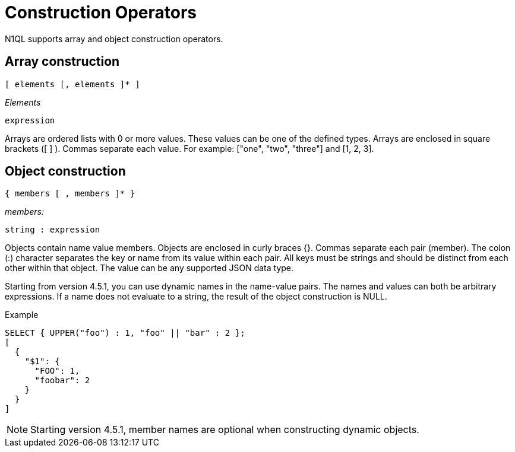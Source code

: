 = Construction Operators
:page-type: concept

N1QL supports array and object construction operators.

== Array construction

----
[ elements [, elements ]* ]
----

_Elements_

----
expression
----

Arrays are ordered lists with 0 or more values.
These values can be one of the defined types.
Arrays are enclosed in square brackets ([ ] ).
Commas separate each value.
For example: ["one", "two", "three"] and [1, 2, 3].

== Object construction

----
{ members [ , members ]* }
----

_members:_

----
string : expression
----

Objects contain name value members.
Objects are enclosed in curly braces {}.
Commas separate each pair (member).
The colon (:) character separates the key or name from its value within each pair.
All keys must be strings and should be distinct from each other within that object.
The value can be any supported JSON data type.

Starting from version 4.5.1, you can use dynamic names in the name-value pairs.
The names and values can both be arbitrary expressions.
If a name does not evaluate to a string, the result of the object construction is NULL.

.Example
----
SELECT { UPPER("foo") : 1, "foo" || "bar" : 2 };
[
  {
    "$1": {
      "FOO": 1,
      "foobar": 2
    }
  }
]
----

NOTE: Starting version 4.5.1, member names are optional when constructing dynamic objects.
